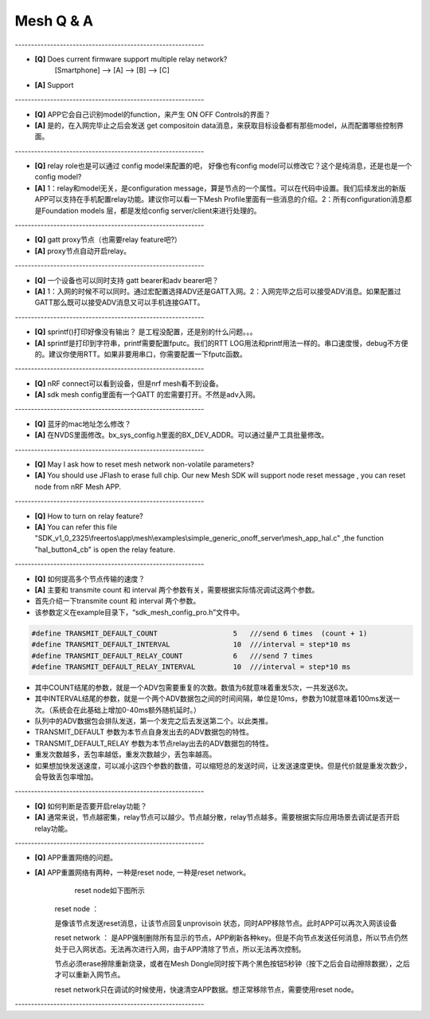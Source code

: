 =================
 Mesh  Q & A 
=================

\-----------------------------------------------------------   

* **[Q]** Does current firmware support multiple relay network?
      [Smartphone] --> [A] --> [B] --> [C]
* **[A]** Support
       .. image:: mesh_QA_img/mesh3node.png

\-----------------------------------------------------------   

* **[Q]** APP它会自己识别model的function，来产生 ON OFF Controls的界面？

* **[A]** 是的，在入网完毕止之后会发送 get compositoin data消息，来获取目标设备都有那些model，从而配置哪些控制界面。

\-----------------------------------------------------------   

* **[Q]** relay role也是可以通过 config model来配置的吧， 好像也有config model可以修改它？这个是纯消息，还是也是一个config model?

* **[A]** 1：relay和model无关，是configuration message，算是节点的一个属性。可以在代码中设置。我们后续发出的新版APP可以支持在手机配置relay功能。建议你可以看一下Mesh Profile里面有一些消息的介绍。2：所有configuration消息都是Foundation models 层，都是发给config server/client来进行处理的。

\-----------------------------------------------------------   

* **[Q]** gatt proxy节点（也需要relay feature吧?）

* **[A]** proxy节点自动开启relay。

\-----------------------------------------------------------   

* **[Q]** 一个设备也可以同时支持 gatt bearer和adv bearer吧？

* **[A]** 1：入网的时候不可以同时。通过宏配置选择ADV还是GATT入网。2：入网完毕之后可以接受ADV消息。如果配置过GATT那么既可以接受ADV消息又可以手机连接GATT。

\-----------------------------------------------------------   

* **[Q]** sprintf()打印好像没有输出？ 是工程没配置，还是别的什么问题。。。

* **[A]** sprintf是打印到字符串，printf需要配置fputc。我们的RTT LOG用法和printf用法一样的。串口速度慢，debug不方便的。建议你使用RTT。如果非要用串口，你需要配置一下fputc函数。

\-----------------------------------------------------------   

* **[Q]** nRF connect可以看到设备，但是nrf mesh看不到设备。

* **[A]** sdk mesh config里面有一个GATT 的宏需要打开。不然是adv入网。

\-----------------------------------------------------------   

* **[Q]** 蓝牙的mac地址怎么修改？

* **[A]** 在NVDS里面修改。bx_sys_config.h里面的BX_DEV_ADDR。可以通过量产工具批量修改。

\-----------------------------------------------------------   

* **[Q]** May I ask how to reset mesh network non-volatile parameters?

* **[A]** You should use JFlash to erase full chip. Our new Mesh SDK will support node reset message , you can reset node from nRF Mesh APP.

\-----------------------------------------------------------   

* **[Q]** How to turn on relay feature?

* **[A]** You can refer this file "SDK_v1_0_2325\\freertos\\app\\mesh\\examples\\simple_generic_onoff_server\\mesh_app_hal.c" ,the function "hal_button4_cb" is open the relay feature.

\-----------------------------------------------------------   

* **[Q]** 如何提高多个节点传输的速度？

* **[A]** 主要和 transmite count 和 interval 两个参数有关，需要根据实际情况调试这两个参数。

* 首先介绍一下transmite count 和 interval 两个参数。
* 该参数定义在example目录下，“sdk_mesh_config_pro.h”文件中。


.. code:: c

    #define TRANSMIT_DEFAULT_COUNT                  5   ///send 6 times  (count + 1)
    #define TRANSMIT_DEFAULT_INTERVAL               10  ///interval = step*10 ms
    #define TRANSMIT_DEFAULT_RELAY_COUNT            6   ///send 7 times
    #define TRANSMIT_DEFAULT_RELAY_INTERVAL         10  ///interval = step*10 ms

* 其中COUNT结尾的参数，就是一个ADV包需要重复的次数。数值为6就意味着重发5次，一共发送6次。
* 其中INTERVAL结尾的参数，就是一个两个ADV数据包之间的时间间隔，单位是10ms，参数为10就意味着100ms发送一次。（系统会在此基础上增加0-40ms额外随机延时。）
* 队列中的ADV数据包会排队发送，第一个发完之后去发送第二个。以此类推。
* TRANSMIT_DEFAULT 参数为本节点自身发出去的ADV数据包的特性。
* TRANSMIT_DEFAULT_RELAY 参数为本节点relay出去的ADV数据包的特性。
* 重发次数越多，丢包率越低，重发次数越少，丢包率越高。
* 如果想加快发送速度，可以减小这四个参数的数值，可以缩短总的发送时间，让发送速度更快。但是代价就是重发次数少，会导致丢包率增加。

\-----------------------------------------------------------   

* **[Q]** 如何判断是否要开启relay功能？

* **[A]** 通常来说，节点越密集，relay节点可以越少。节点越分散，relay节点越多。需要根据实际应用场景去调试是否开启relay功能。

\-----------------------------------------------------------   

* **[Q]** APP重置网络的问题。

* **[A]** APP重置网络有两种，一种是reset node, 一种是reset network。
        reset node如下图所示
       .. image:: mesh_QA_img/reset_node.png
        reset_network如下图所示
       .. image:: mesh_QA_img/reset_network.png
       
       reset node ：
       
       是像该节点发送reset消息，让该节点回复unprovisoin 状态，同时APP移除节点。此时APP可以再次入网该设备
       
       reset network ：
       是APP强制删除所有显示的节点，APP刷新各种key。但是不向节点发送任何消息，所以节点仍然处于已入网状态。无法再次进行入网，由于APP清除了节点，所以无法再次控制。
       
       节点必须erase擦除重新烧录，或者在Mesh Dongle同时按下两个黑色按钮5秒钟（按下之后会自动擦除数据），之后才可以重新入网节点。
       
       reset network只在调试的时候使用，快速清空APP数据。想正常移除节点，需要使用reset node。
       


\-----------------------------------------------------------   



































